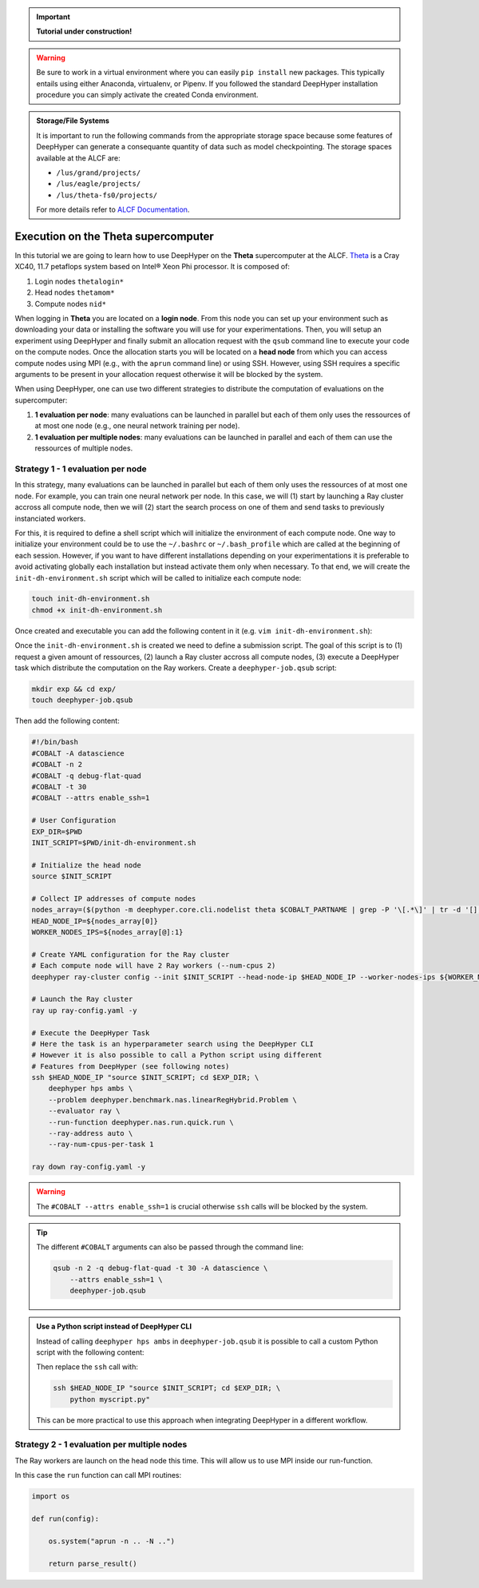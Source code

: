 .. _tutorial-alcf-01:

.. important::

    **Tutorial under construction!**


.. warning::

    Be sure to work in a virtual environment where you can easily ``pip install`` new packages. This typically entails using either Anaconda, virtualenv, or Pipenv. If you followed the standard DeepHyper installation procedure you can simply activate the created Conda environment.

.. admonition:: Storage/File Systems
    :class: dropdown, important

    It is important to run the following commands from the appropriate storage space because some features of DeepHyper can generate a consequante quantity of data such as model checkpointing. The storage spaces available at the ALCF are:

    - ``/lus/grand/projects/``
    - ``/lus/eagle/projects/``
    - ``/lus/theta-fs0/projects/``

    For more details refer to `ALCF Documentation <https://www.alcf.anl.gov/support-center/theta/theta-file-systems>`_.


Execution on the Theta supercomputer
************************************

In this tutorial we are going to learn how to use DeepHyper on the **Theta** supercomputer at the ALCF. `Theta <https://www.alcf.anl.gov/support-center/theta/theta-thetagpu-overview>`_ is  a Cray XC40, 11.7 petaflops system based on Intel® Xeon Phi processor. It is composed of:

1. Login nodes ``thetalogin*``
2. Head nodes ``thetamom*``
3. Compute nodes ``nid*``

When logging in **Theta** you are located on a **login node**. From this node you can set up your environment such as downloading your data or installing the software you will use for your experimentations. Then, you will setup an experiment using DeepHyper and finally submit an allocation request with the ``qsub`` command line to execute your code on the compute nodes. Once the allocation starts you will be located on a **head node** from which you can access compute nodes using MPI (e.g., with the ``aprun`` command line) or using SSH. However, using SSH requires a specific arguments to be present in your allocation request otherwise it will be blocked by the system.

When using DeepHyper, one can use two different strategies to distribute the computation of evaluations on the supercomputer:

1. **1 evaluation per node**: many evaluations can be launched in parallel but each of them only uses the ressources of at most one node (e.g., one neural network training per node).
2. **1 evaluation per multiple nodes**: many evaluations can be launched in parallel and each of them can use the ressources of multiple nodes.

Strategy 1 - 1 evaluation per node
==================================

.. todo::

    add example scripts (``run`` and ``problem``).

In this strategy, many evaluations can be launched in parallel but each of them only uses the ressources of at most one node. For example, you can train one neural network per node. In this case, we will (1) start by launching a Ray cluster accross all compute node, then we will (2) start the search process on one of them and send tasks to previously instanciated workers.

For this, it is required to define a shell script which will initialize the environment of each compute node. One way to initialize your environment could be to use the ``~/.bashrc`` or ``~/.bash_profile`` which are called at the beginning of each session. However, if you want to have different installations depending on your experimentations it is preferable to avoid activating globally each installation but instead activate them only when necessary. To that end, we will create the ``init-dh-environment.sh`` script which will be called to initialize each compute node:

.. code-block:: console

    touch init-dh-environment.sh
    chmod +x init-dh-environment.sh

Once created and executable you can add the following content in it (e.g. ``vim init-dh-environment.sh``):

.. code-block:: bash
    :caption: **file**: ``init-dh-environment.sh``

    #!/bin/bash

    export TF_CPP_MIN_LOG_LEVEL=3
    export TF_XLA_FLAGS=--tf_xla_enable_xla_devices

    module load miniconda-3

    # Activate installed conda environment with DeepHyper
    conda activate /lus/grand/projects/datascience/regele/theta/test/dhcpu/

Once the ``init-dh-environment.sh`` is created we need to define a submission script. The goal of this script is to (1) request a given amount of ressources, (2) launch a Ray cluster accross all compute nodes, (3) execute a DeepHyper task which distribute the computation on the Ray workers. Create a ``deephyper-job.qsub`` script:

.. code-block::

    mkdir exp && cd exp/
    touch deephyper-job.qsub

Then add the following content:

.. code-block:: bash

    #!/bin/bash
    #COBALT -A datascience
    #COBALT -n 2
    #COBALT -q debug-flat-quad
    #COBALT -t 30
    #COBALT --attrs enable_ssh=1

    # User Configuration
    EXP_DIR=$PWD
    INIT_SCRIPT=$PWD/init-dh-environment.sh

    # Initialize the head node
    source $INIT_SCRIPT

    # Collect IP addresses of compute nodes
    nodes_array=($(python -m deephyper.core.cli.nodelist theta $COBALT_PARTNAME | grep -P '\[.*\]' | tr -d '[],'))
    HEAD_NODE_IP=${nodes_array[0]}
    WORKER_NODES_IPS=${nodes_array[@]:1}

    # Create YAML configuration for the Ray cluster
    # Each compute node will have 2 Ray workers (--num-cpus 2)
    deephyper ray-cluster config --init $INIT_SCRIPT --head-node-ip $HEAD_NODE_IP --worker-nodes-ips ${WORKER_NODES_IPS[@]} --num-cpus 2 -v

    # Launch the Ray cluster
    ray up ray-config.yaml -y

    # Execute the DeepHyper Task
    # Here the task is an hyperparameter search using the DeepHyper CLI
    # However it is also possible to call a Python script using different
    # Features from DeepHyper (see following notes)
    ssh $HEAD_NODE_IP "source $INIT_SCRIPT; cd $EXP_DIR; \
        deephyper hps ambs \
        --problem deephyper.benchmark.nas.linearRegHybrid.Problem \
        --evaluator ray \
        --run-function deephyper.nas.run.quick.run \
        --ray-address auto \
        --ray-num-cpus-per-task 1

    ray down ray-config.yaml -y

.. warning::

    The ``#COBALT --attrs enable_ssh=1`` is crucial otherwise ``ssh`` calls will be blocked by the system.

.. tip::

    The different ``#COBALT`` arguments can also be passed through the command line:

    .. code-block:: console

        qsub -n 2 -q debug-flat-quad -t 30 -A datascience \
            --attrs enable_ssh=1 \
            deephyper-job.qsub


.. admonition:: Use a Python script instead of DeepHyper CLI
    :class: dropdown

    Instead of calling ``deephyper hps ambs`` in ``deephyper-job.qsub`` it is possible to call a custom Python script with the following content:

    .. code-block:: python
        :caption: **file**: ``myscript.py``

        def run(hp):
            return hp["x"]

        if __name__ == "__main__":
            import os
            from deephyper.problem import HpProblem
            from deephyper.search.hps import AMBS
            from deephyper.evaluator.evaluate import Evaluator

            problem = HpProblem()
            problem.add_hyperparameter((0.0, 10.0), "x")

            evaluator = Evaluator.create(
                run, method="ray", method_kwargs={
                    "address": "auto"
                    "num_cpus_per_task": 1
                }
            )

            search = AMBS(problem, evaluator)

            search.search()

    Then replace the ``ssh`` call with:

    .. code-block:: bash

        ssh $HEAD_NODE_IP "source $INIT_SCRIPT; cd $EXP_DIR; \
            python myscript.py"

    This can be more practical to use this approach when integrating DeepHyper in a different workflow.


Strategy 2 - 1 evaluation per multiple nodes
============================================

The Ray workers are launch on the head node this time. This will allow us to use MPI inside our run-function.

.. code-block:: bash
    :caption: **file**: ``deephyper-job.qsub``

    #!/bin/bash
    #COBALT -A datascience
    #COBALT -n 2
    #COBALT -q debug-flat-quad
    #COBALT -t 30

    # Initialize the head node
    EXP_DIR=$PWD
    INIT_SCRIPT=$PWD/SetUpEnv.sh
    source $INIT_SCRIPT

    # Start Ray workers on the head node
    for port in $(seq 6379 9000); do
        RAY_PORT=$port;
        ray start --head --num-cpus 2 --port $RAY_PORT;
        if [ $? -eq 0 ]; then
            break
        fi
    done

    # Execute the DeepHyper Task
    python myscript.py

In this case the ``run`` function can call MPI routines:

.. code-block:: python

    import os

    def run(config):

        os.system("aprun -n .. -N ..")

        return parse_result()


